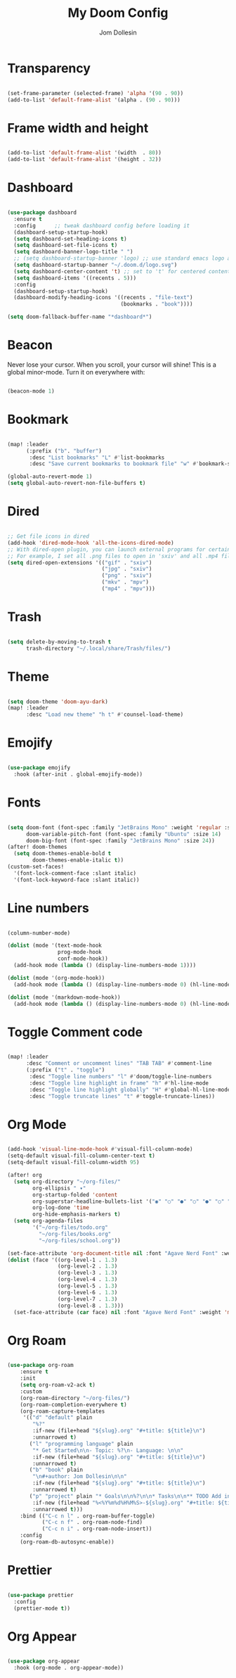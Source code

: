 #+title: My Doom Config
#+author: Jom Dollesin

* Transparency

#+begin_src emacs-lisp

  (set-frame-parameter (selected-frame) 'alpha '(90 . 90))
  (add-to-list 'default-frame-alist '(alpha . (90 . 90)))

#+end_src

* Frame width and height

#+begin_src emacs-lisp

  (add-to-list 'default-frame-alist '(width  . 80))
  (add-to-list 'default-frame-alist '(height . 32))

#+end_src

* Dashboard

#+begin_src emacs-lisp

  (use-package dashboard
    :ensure t
    :config      ;; tweak dashboard config before loading it
    (dashboard-setup-startup-hook)
    (setq dashboard-set-heading-icons t)
    (setq dashboard-set-file-icons t)
    (setq dashboard-banner-logo-title " ")
    ;; (setq dashboard-startup-banner 'logo) ;; use standard emacs logo as banner
    (setq dashboard-startup-banner "~/.doom.d/logo.svg")
    (setq dashboard-center-content 't) ;; set to 't' for centered content
    (setq dashboard-items '((recents . 5)))
    :config
    (dashboard-setup-startup-hook)
    (dashboard-modify-heading-icons '((recents . "file-text")
                                      (bookmarks . "book"))))

  (setq doom-fallback-buffer-name "*dashboard*")

#+end_src

* Beacon

Never lose your cursor.  When you scroll, your cursor will shine!  This is a global minor-mode. Turn it on everywhere with:

#+begin_src emacs-lisp

  (beacon-mode 1)

#+end_src

* Bookmark

#+begin_src emacs-lisp

  (map! :leader
        (:prefix ("b". "buffer")
         :desc "List bookmarks" "L" #'list-bookmarks
         :desc "Save current bookmarks to bookmark file" "w" #'bookmark-save))

  (global-auto-revert-mode 1)
  (setq global-auto-revert-non-file-buffers t)

#+end_src

* Dired

#+begin_src emacs-lisp

  ;; Get file icons in dired
  (add-hook 'dired-mode-hook 'all-the-icons-dired-mode)
  ;; With dired-open plugin, you can launch external programs for certain extensions
  ;; For example, I set all .png files to open in 'sxiv' and all .mp4 files to open in 'mpv'
  (setq dired-open-extensions '(("gif" . "sxiv")
                                ("jpg" . "sxiv")
                                ("png" . "sxiv")
                                ("mkv" . "mpv")
                                ("mp4" . "mpv")))

#+end_src

* Trash

#+begin_src emacs-lisp

  (setq delete-by-moving-to-trash t
        trash-directory "~/.local/share/Trash/files/")

#+end_src

* Theme

#+begin_src emacs-lisp

  (setq doom-theme 'doom-ayu-dark)
  (map! :leader
        :desc "Load new theme" "h t" #'counsel-load-theme)

#+end_src

* Emojify

#+begin_src emacs-lisp

  (use-package emojify
    :hook (after-init . global-emojify-mode))

#+end_src

* Fonts

#+begin_src emacs-lisp

  (setq doom-font (font-spec :family "JetBrains Mono" :weight 'regular :size 14)
        doom-variable-pitch-font (font-spec :family "Ubuntu" :size 14)
        doom-big-font (font-spec :family "JetBrains Mono" :size 24))
  (after! doom-themes
    (setq doom-themes-enable-bold t
          doom-themes-enable-italic t))
  (custom-set-faces!
    '(font-lock-comment-face :slant italic)
    '(font-lock-keyword-face :slant italic))

#+end_src

* Line numbers

#+begin_src emacs-lisp

  (column-number-mode)

  (dolist (mode '(text-mode-hook
                  prog-mode-hook
                  conf-mode-hook))
    (add-hook mode (lambda () (display-line-numbers-mode 1))))

  (dolist (mode '(org-mode-hook))
    (add-hook mode (lambda () (display-line-numbers-mode 0) (hl-line-mode -1))))

  (dolist (mode '(markdown-mode-hook))
    (add-hook mode (lambda () (display-line-numbers-mode 0) (hl-line-mode -1))))

#+end_src

* Toggle Comment code

#+begin_src emacs-lisp

  (map! :leader
        :desc "Comment or uncomment lines" "TAB TAB" #'comment-line
        (:prefix ("t" . "toggle")
         :desc "Toggle line numbers" "l" #'doom/toggle-line-numbers
         :desc "Toggle line highlight in frame" "h" #'hl-line-mode
         :desc "Toggle line highlight globally" "H" #'global-hl-line-mode
         :desc "Toggle truncate lines" "t" #'toggle-truncate-lines))

#+end_src

* Org Mode

#+begin_src emacs-lisp

  (add-hook 'visual-line-mode-hook #'visual-fill-column-mode)
  (setq-default visual-fill-column-center-text t)
  (setq-default visual-fill-column-width 95)

  (after! org
    (setq org-directory "~/org-files/"
          org-ellipsis " ▾"
          org-startup-folded 'content
          org-superstar-headline-bullets-list '("◉" "○" "●" "○" "●" "○" "●")
          org-log-done 'time
          org-hide-emphasis-markers t)
    (setq org-agenda-files
          '("~/org-files/todo.org"
            "~/org-files/books.org"
            "~/org-files/school.org"))

  (set-face-attribute 'org-document-title nil :font "Agave Nerd Font" :weight 'medium :height 1.4)
  (dolist (face '((org-level-1 . 1.3)
                  (org-level-2 . 1.3)
                  (org-level-3 . 1.3)
                  (org-level-4 . 1.3)
                  (org-level-5 . 1.3)
                  (org-level-6 . 1.3)
                  (org-level-7 . 1.3)
                  (org-level-8 . 1.3)))
    (set-face-attribute (car face) nil :font "Agave Nerd Font" :weight 'medium :height (cdr face))))

#+end_src

* Org Roam

#+begin_src emacs-lisp

  (use-package org-roam
      :ensure t
      :init
      (setq org-roam-v2-ack t)
      :custom
      (org-roam-directory "~/org-files/")
      (org-roam-completion-everywhere t)
      (org-roam-capture-templates
       '(("d" "default" plain
          "%?"
          :if-new (file+head "${slug}.org" "#+title: ${title}\n")
          :unnarrowed t)
         ("l" "programming language" plain
          "* Get Started\n\n- Topic: %?\n- Language: \n\n"
          :if-new (file+head "${slug}.org" "#+title: ${title}\n")
          :unnarrowed t)
         ("b" "book" plain
          "\n#+author: Jom Dollesin\n\n"
          :if-new (file+head "${slug}.org" "#+title: ${title}\n")
          :unnarrowed t)
         ("p" "project" plain "* Goals\n\n%?\n\n* Tasks\n\n** TODO Add initial tasks\n\n* Dates\n\n"
          :if-new (file+head "%<%Y%m%d%H%M%S>-${slug}.org" "#+title: ${title}\n#+filetags: Project")
          :unnarrowed t)))
      :bind (("C-c n l" . org-roam-buffer-toggle)
             ("C-c n f" . org-roam-node-find)
             ("C-c n i" . org-roam-node-insert))
      :config
      (org-roam-db-autosync-enable))

#+end_src

* Prettier

#+begin_src emacs-lisp

  (use-package prettier
    :config
    (prettier-mode t))

#+end_src

* Org Appear

#+begin_src emacs-lisp

  (use-package org-appear
    :hook (org-mode . org-appear-mode))

#+end_src
